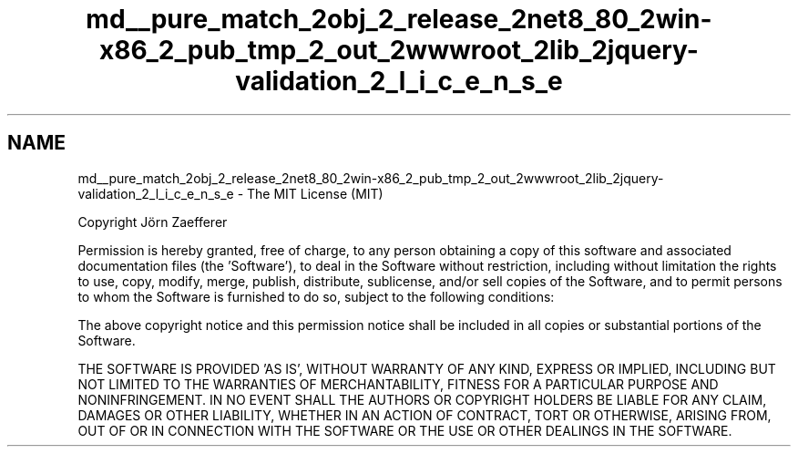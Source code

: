 .TH "md__pure_match_2obj_2_release_2net8_80_2win-x86_2_pub_tmp_2_out_2wwwroot_2lib_2jquery-validation_2_l_i_c_e_n_s_e" 3 "PureMatch" \" -*- nroff -*-
.ad l
.nh
.SH NAME
md__pure_match_2obj_2_release_2net8_80_2win-x86_2_pub_tmp_2_out_2wwwroot_2lib_2jquery-validation_2_l_i_c_e_n_s_e \- The MIT License (MIT) 
.PP
Copyright Jörn Zaefferer
.PP
Permission is hereby granted, free of charge, to any person obtaining a copy of this software and associated documentation files (the 'Software'), to deal in the Software without restriction, including without limitation the rights to use, copy, modify, merge, publish, distribute, sublicense, and/or sell copies of the Software, and to permit persons to whom the Software is furnished to do so, subject to the following conditions:
.PP
The above copyright notice and this permission notice shall be included in all copies or substantial portions of the Software\&.
.PP
THE SOFTWARE IS PROVIDED 'AS IS', WITHOUT WARRANTY OF ANY KIND, EXPRESS OR IMPLIED, INCLUDING BUT NOT LIMITED TO THE WARRANTIES OF MERCHANTABILITY, FITNESS FOR A PARTICULAR PURPOSE AND NONINFRINGEMENT\&. IN NO EVENT SHALL THE AUTHORS OR COPYRIGHT HOLDERS BE LIABLE FOR ANY CLAIM, DAMAGES OR OTHER LIABILITY, WHETHER IN AN ACTION OF CONTRACT, TORT OR OTHERWISE, ARISING FROM, OUT OF OR IN CONNECTION WITH THE SOFTWARE OR THE USE OR OTHER DEALINGS IN THE SOFTWARE\&. 
